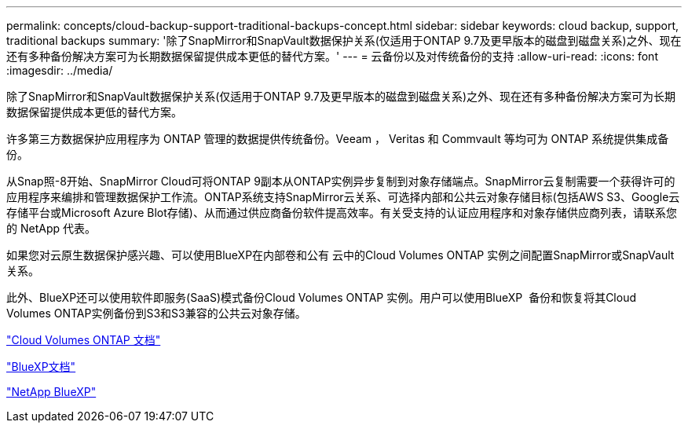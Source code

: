 ---
permalink: concepts/cloud-backup-support-traditional-backups-concept.html 
sidebar: sidebar 
keywords: cloud backup, support, traditional backups 
summary: '除了SnapMirror和SnapVault数据保护关系(仅适用于ONTAP 9.7及更早版本的磁盘到磁盘关系)之外、现在还有多种备份解决方案可为长期数据保留提供成本更低的替代方案。' 
---
= 云备份以及对传统备份的支持
:allow-uri-read: 
:icons: font
:imagesdir: ../media/


[role="lead"]
除了SnapMirror和SnapVault数据保护关系(仅适用于ONTAP 9.7及更早版本的磁盘到磁盘关系)之外、现在还有多种备份解决方案可为长期数据保留提供成本更低的替代方案。

许多第三方数据保护应用程序为 ONTAP 管理的数据提供传统备份。Veeam ， Veritas 和 Commvault 等均可为 ONTAP 系统提供集成备份。

从Snap照-8开始、SnapMirror Cloud可将ONTAP 9副本从ONTAP实例异步复制到对象存储端点。SnapMirror云复制需要一个获得许可的应用程序来编排和管理数据保护工作流。ONTAP系统支持SnapMirror云关系、可选择内部和公共云对象存储目标(包括AWS S3、Google云存储平台或Microsoft Azure Blot存储)、从而通过供应商备份软件提高效率。有关受支持的认证应用程序和对象存储供应商列表，请联系您的 NetApp 代表。

如果您对云原生数据保护感兴趣、可以使用BlueXP在内部卷和公有 云中的Cloud Volumes ONTAP 实例之间配置SnapMirror或SnapVault 关系。

此外、BlueXP还可以使用软件即服务(SaaS)模式备份Cloud Volumes ONTAP 实例。用户可以使用BlueXP  备份和恢复将其Cloud Volumes ONTAP实例备份到S3和S3兼容的公共云对象存储。

link:https://docs.netapp.com/us-en/bluexp-cloud-volumes-ontap/index.html["Cloud Volumes ONTAP 文档"^]

link:https://docs.netapp.com/us-en/bluexp-family/index.html["BlueXP文档"^]

link:https://bluexp.netapp.com/["NetApp BlueXP"^]
